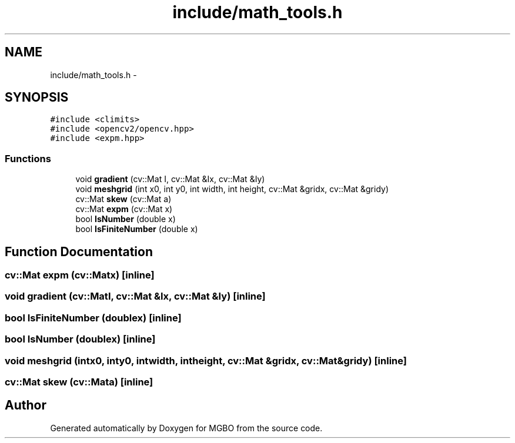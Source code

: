 .TH "include/math_tools.h" 3 "Mon Nov 25 2013" "Version 1.1" "MGBO" \" -*- nroff -*-
.ad l
.nh
.SH NAME
include/math_tools.h \- 
.SH SYNOPSIS
.br
.PP
\fC#include <climits>\fP
.br
\fC#include <opencv2/opencv\&.hpp>\fP
.br
\fC#include <expm\&.hpp>\fP
.br

.SS "Functions"

.in +1c
.ti -1c
.RI "void \fBgradient\fP (cv::Mat I, cv::Mat &Ix, cv::Mat &Iy)"
.br
.ti -1c
.RI "void \fBmeshgrid\fP (int x0, int y0, int width, int height, cv::Mat &gridx, cv::Mat &gridy)"
.br
.ti -1c
.RI "cv::Mat \fBskew\fP (cv::Mat a)"
.br
.ti -1c
.RI "cv::Mat \fBexpm\fP (cv::Mat x)"
.br
.ti -1c
.RI "bool \fBIsNumber\fP (double x)"
.br
.ti -1c
.RI "bool \fBIsFiniteNumber\fP (double x)"
.br
.in -1c
.SH "Function Documentation"
.PP 
.SS "cv::Mat \fBexpm\fP (cv::Matx)\fC [inline]\fP"
.SS "void \fBgradient\fP (cv::MatI, cv::Mat &Ix, cv::Mat &Iy)\fC [inline]\fP"
.SS "bool \fBIsFiniteNumber\fP (doublex)\fC [inline]\fP"
.SS "bool \fBIsNumber\fP (doublex)\fC [inline]\fP"
.SS "void \fBmeshgrid\fP (intx0, inty0, intwidth, intheight, cv::Mat &gridx, cv::Mat &gridy)\fC [inline]\fP"
.SS "cv::Mat \fBskew\fP (cv::Mata)\fC [inline]\fP"
.SH "Author"
.PP 
Generated automatically by Doxygen for MGBO from the source code\&.
